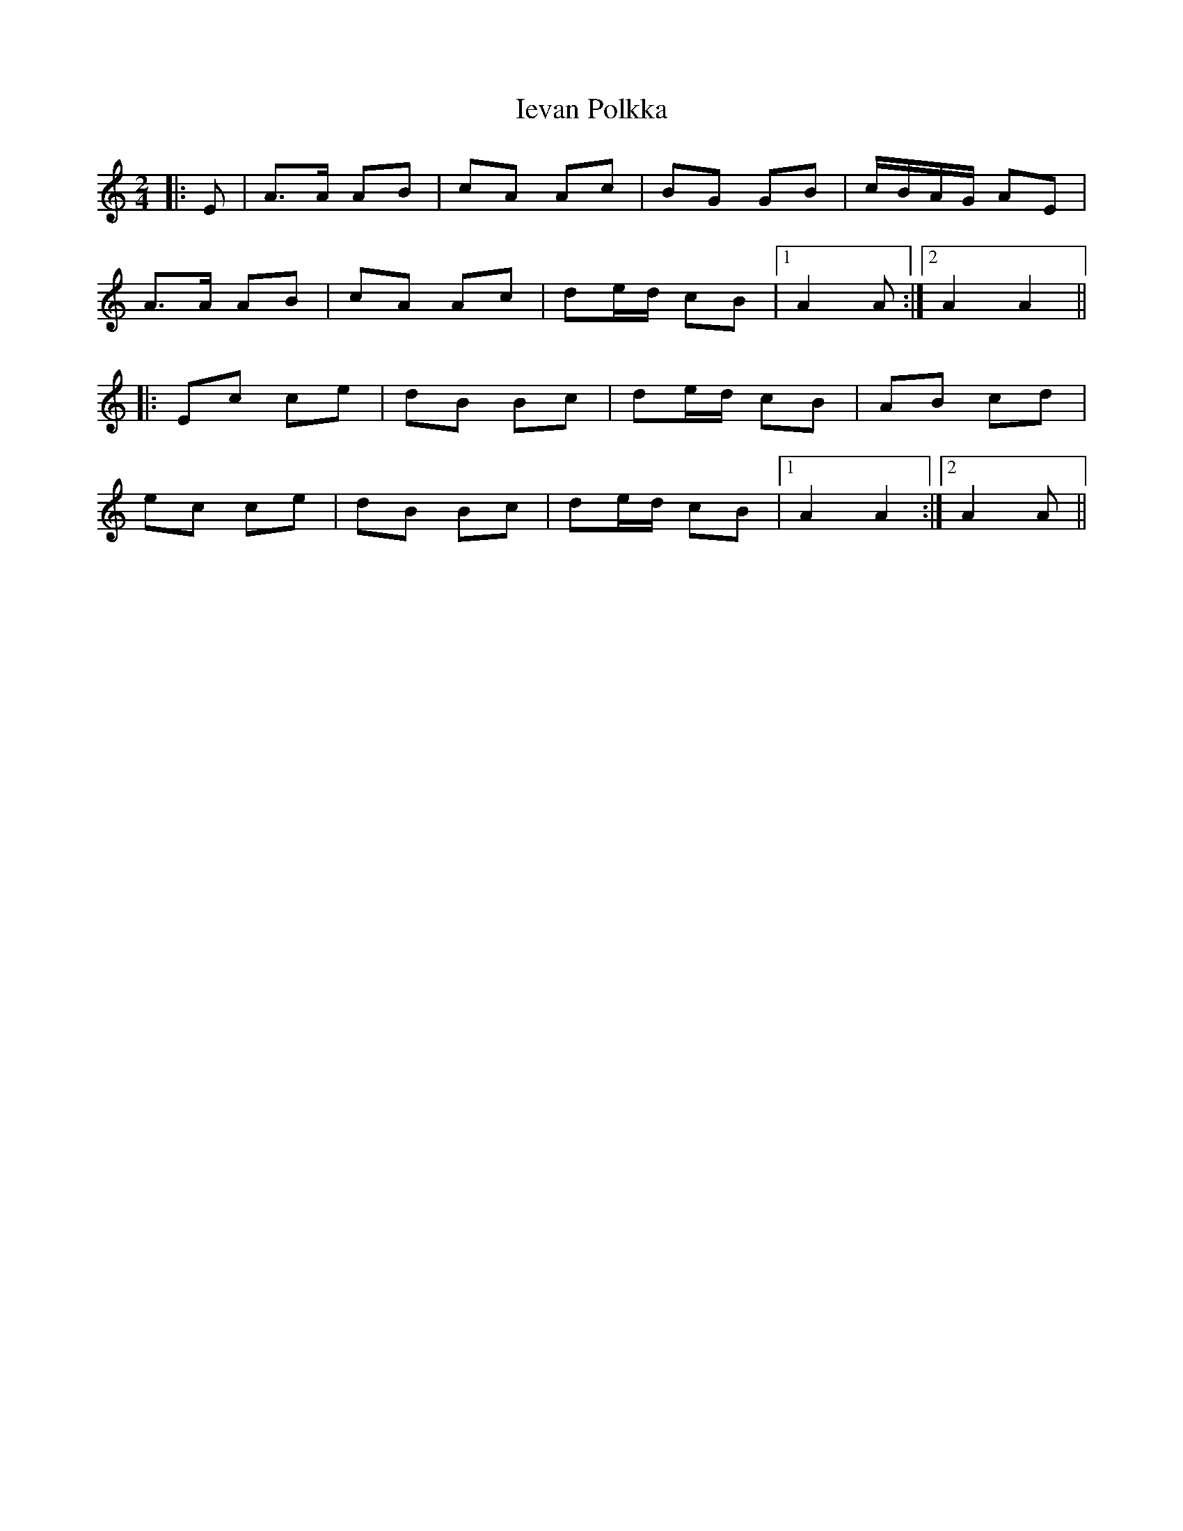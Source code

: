 X: 2
T: Ievan Polkka
R: polka
M: 2/4
L: 1/8
K: Amin
|:E|A>A AB|cA Ac|BG GB|c/B/A/G/ AE|
A>A AB|cA Ac|de/d/ cB|1 A2 A:|2 A2 A2||
|:Ec ce|dB Bc|de/d/ cB|AB cd|
ec ce|dB Bc|de/d/ cB|1 A2 A2:|2 A2 A|| 